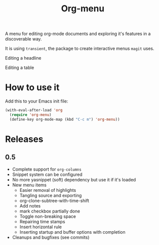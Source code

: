 #+TITLE: Org-menu

#+STARTUP: indent

A menu for editing org-mode documents and exploring it's features in a discoverable way.

It is using =transient=, the package to create interactive menus =magit= uses.

Editing a headline
[[file:org-menu-headline.png]]

Editing a table
[[file:org-menu-table.png]]

* How to use it

Add this to your Emacs init file:

#+begin_src emacs-lisp
(with-eval-after-load 'org
  (require 'org-menu)
  (define-key org-mode-map (kbd "C-c m") 'org-menu))
#+end_src

* Releases
** 0.5
- Complete support for ~org-columns~
- Snippet system can be configured
- No more yasnippet (soft) dependency but use it if it's loaded
- New menu items
  - Easier removal of highlights
  - Tangling source and exporting
  - org-clone-subtree-with-time-shift
  - Add notes
  - mark checkbox partially done
  - Toggle non-breaking space
  - Repairing time stamps
  - Insert horizontal rule
  - Inserting startup and buffer options with completion
- Cleanups and bugfixes (see commits)

